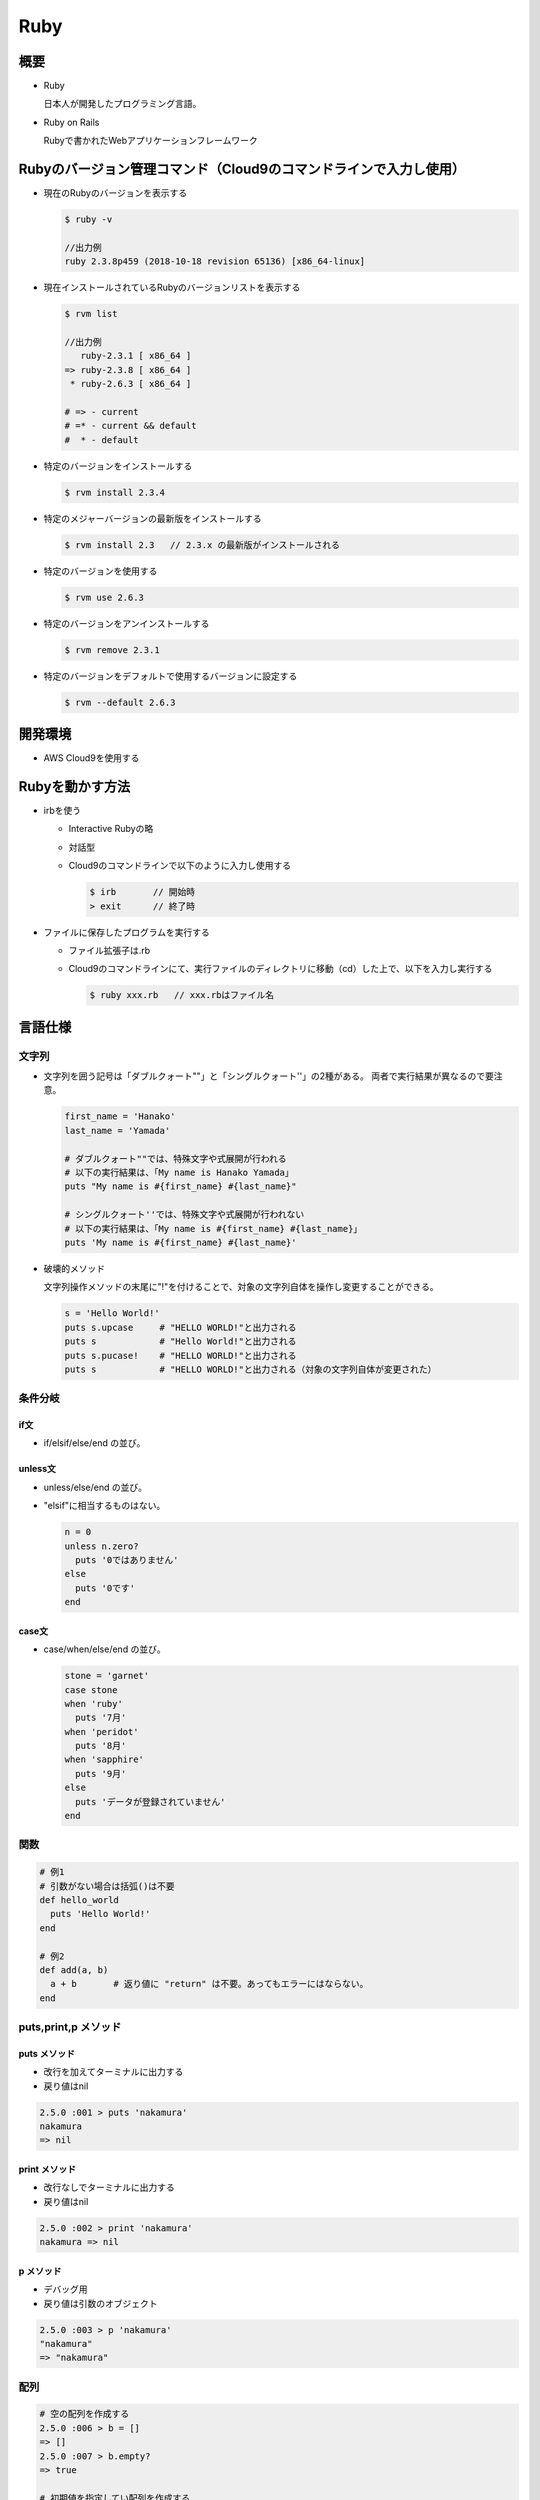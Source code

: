 ====
Ruby
====

概要
====

* Ruby

  日本人が開発したプログラミング言語。

* Ruby on Rails

  Rubyで書かれたWebアプリケーションフレームワーク

Rubyのバージョン管理コマンド（Cloud9のコマンドラインで入力し使用）
==================================================================

* 現在のRubyのバージョンを表示する

  .. code-block:: console

    $ ruby -v

    //出力例
    ruby 2.3.8p459 (2018-10-18 revision 65136) [x86_64-linux]

* 現在インストールされているRubyのバージョンリストを表示する

  .. code-block:: console

    $ rvm list
    
    //出力例
       ruby-2.3.1 [ x86_64 ]
    => ruby-2.3.8 [ x86_64 ]
     * ruby-2.6.3 [ x86_64 ]

    # => - current
    # =* - current && default
    #  * - default

* 特定のバージョンをインストールする

  .. code-block:: console

    $ rvm install 2.3.4
    
* 特定のメジャーバージョンの最新版をインストールする

  .. code-block:: console

    $ rvm install 2.3   // 2.3.x の最新版がインストールされる

* 特定のバージョンを使用する

  .. code-block:: console

    $ rvm use 2.6.3
    
* 特定のバージョンをアンインストールする

  .. code-block:: console

    $ rvm remove 2.3.1
    
* 特定のバージョンをデフォルトで使用するバージョンに設定する

  .. code-block:: console

    $ rvm --default 2.6.3
    
開発環境
========

* AWS Cloud9を使用する

Rubyを動かす方法
==================

* irbを使う

  * Interactive Rubyの略
  * 対話型
  * Cloud9のコマンドラインで以下のように入力し使用する

    .. code-block:: console

      $ irb       // 開始時
      > exit      // 終了時

* ファイルに保存したプログラムを実行する

  * ファイル拡張子は.rb
  * Cloud9のコマンドラインにて、実行ファイルのディレクトリに移動（cd）した上で、以下を入力し実行する

    .. code-block:: console
  
      $ ruby xxx.rb   // xxx.rbはファイル名

言語仕様
========

-------
文字列
-------

* 文字列を囲う記号は「ダブルクォート""」と「シングルクォート''」の2種がある。
  両者で実行結果が異なるので要注意。

  .. code-block:: ruby

    first_name = 'Hanako'
    last_name = 'Yamada'

    # ダブルクォート""では、特殊文字や式展開が行われる
    # 以下の実行結果は、「My name is Hanako Yamada」
    puts "My name is #{first_name} #{last_name}"

    # シングルクォート''では、特殊文字や式展開が行われない
    # 以下の実行結果は、「My name is #{first_name} #{last_name}」
    puts 'My name is #{first_name} #{last_name}'
  
* 破壊的メソッド

  文字列操作メソッドの末尾に"!"を付けることで、対象の文字列自体を操作し変更することができる。

  .. code-block:: ruby

    s = 'Hello World!'
    puts s.upcase     # "HELLO WORLD!"と出力される
    puts s            # "Hello World!"と出力される
    puts s.pucase!    # "HELLO WORLD!"と出力される
    puts s            # "HELLO WORLD!"と出力される（対象の文字列自体が変更された）

--------
条件分岐
--------

if文
----

* if/elsif/else/end の並び。

unless文
--------

* unless/else/end の並び。
* "elsif"に相当するものはない。

  .. code-block:: ruby

    n = 0
    unless n.zero?
      puts '0ではありません'
    else
      puts '0です'
    end

case文
------

* case/when/else/end の並び。

  .. code-block:: ruby

    stone = 'garnet'
    case stone
    when 'ruby'
      puts '7月'
    when 'peridot'
      puts '8月'
    when 'sapphire'
      puts '9月'
    else 
      puts 'データが登録されていません'
    end

----
関数
----

.. code-block:: ruby

  # 例1
  # 引数がない場合は括弧()は不要
  def hello_world
    puts 'Hello World!'
  end

  # 例2
  def add(a, b)
    a + b       # 返り値に "return" は不要。あってもエラーにはならない。
  end

---------------------
puts,print,p メソッド
---------------------

puts メソッド
-------------

* 改行を加えてターミナルに出力する
* 戻り値はnil

.. code-block:: ruby

  2.5.0 :001 > puts 'nakamura'
  nakamura
  => nil 

print メソッド
--------------

* 改行なしでターミナルに出力する
* 戻り値はnil

.. code-block:: ruby

  2.5.0 :002 > print 'nakamura'
  nakamura => nil 

p メソッド
----------

* デバッグ用
* 戻り値は引数のオブジェクト

.. code-block:: ruby

  2.5.0 :003 > p 'nakamura'
  "nakamura"
  => "nakamura" 

----
配列
----

.. code-block:: ruby

  # 空の配列を作成する
  2.5.0 :006 > b = []
  => [] 
  2.5.0 :007 > b.empty?
  => true 

  # 初期値を指定してい配列を作成する
  2.5.0 :001 > a = [1, 2, 3, 'aa', [1, 2, 3]]
  => [1, 2, 3, "aa", [1, 2, 3]] 
  2.5.0 :002 > a[0]
  => 1 

  # 特定の要素が含まれているか調べる
  2.5.0 :008 > a.include?('aa')
  => true 
  2.5.0 :009 > a.include?('b')
  => false 

  # 配列を逆順にして返す
  2.5.0 :010 > a.reverse
  => [[1, 2, 3], "aa", 3, 2, 1] 
  2.5.0 :011 > a
  => [1, 2, 3, "aa", [1, 2, 3]] 

  # 配列そのものを逆順にする
  2.5.0 :012 > a.reverse!
  => [[1, 2, 3], "aa", 3, 2, 1] 
  2.5.0 :013 > a
  => [[1, 2, 3], "aa", 3, 2, 1] 

  # 配列をシャッフルする
  2.5.0 :014 > a.shuffle
  => [1, 2, "aa", [1, 2, 3], 3] 
  2.5.0 :015 > a.shuffle
  => ["aa", 1, 3, [1, 2, 3], 2] 
  2.5.0 :016 > a
  => [[1, 2, 3], "aa", 3, 2, 1]

  # 0～10の連続した数値を持つ配列を作成する
  2.5.0 :022 > z = (0..10).to_a
  => [0, 1, 2, 3, 4, 5, 6, 7, 8, 9, 10] 
  
  # 配列への要素追加 1（"20"を追加）
  2.5.0 :023 > z << 20
  => [0, 1, 2, 3, 4, 5, 6, 7, 8, 9, 10, 20] 

  # 配列への要素追加 2（"30"を追加）
  2.5.0 :025 > z.push(30)
  => [0, 1, 2, 3, 4, 5, 6, 7, 8, 9, 10, 20, 30] 

  # 配列から最後の要素を取り出し削除する
  2.5.0 :028 > z.pop
  => 30 
  2.5.0 :030 > z
  => [0, 1, 2, 3, 4, 5, 6, 7, 8, 9, 10, 20] 

  # 配列から最初の要素を取り出し削除する
  2.5.0 :031 > z.shift
  => 0 
  2.5.0 :032 > z
  => [1, 2, 3, 4, 5, 6, 7, 8, 9, 10, 20] 

  # 重複する要素を削除する
  2.5.0 :034 > z
  => [1, 2, 3, 4, 5, 6, 7, 8, 9, 10, 20, 3, 6] 
  2.5.0 :035 > z.uniq
  => [1, 2, 3, 4, 5, 6, 7, 8, 9, 10, 20] 

  # 配列文字列を結合する
  2.5.0 :039 > s = ['my', 'name', 'is', 'nakamura']
  => ["my", "name", "is", "nakamura"]
  2.5.0 :040 > s.join
  => "mynameisnakamura"
  
  # セパレータを指定して配列文字列を結合する
  2.5.0 :042 > s.join(' ')
  => "my name is nakamura"

--------
ハッシュ
--------

基本操作1
---------

.. code-block:: ruby

  # 空のハッシュを作成する
  2.5.0 :001 > h = {}
  => {} 
  2.5.0 :002 > puts h
  {}
  => nil 
  
  # 初期値を指定してハッシュを作成する
  2.5.0 :003 > nakamura = {'name' => 'Nakamura', 'birthplace' => 'Nagano'}
  => {"name"=>"Nakamura", "birthplace"=>"Nagano"} 
  2.5.0 :004 > puts nakamura['name']
  Nakamura
  => nil 
  
  # 要素を追加する
  2.5.0 :006 > nakamura['age'] = 20
  => 20 
  2.5.0 :007 > puts nakamura
  {"name"=>"Nakamura", "birthplace"=>"Nagano", "age"=>20}
  => nil 
  
  # 要素を削除する
  2.5.0 :008 > nakamura.delete('age')
  => 20 
  2.5.0 :009 > puts nakamura
  {"name"=>"Nakamura", "birthplace"=>"Nagano"}
  => nil 
  
  # シンボルを使ってハッシュを作成する
  # 前述の文字列を使った方法よりアクセスが早い
  2.5.0 :010 > sato = { name: 'Sato', birthplace: 'Tokyo' }
  => {:name=>"Sato", :birthplace=>"Tokyo"} 
  2.5.0 :011 > puts sato
  {:name=>"Sato", :birthplace=>"Tokyo"}
  => nil 
  2.5.0 :012 > puts sato[:name]
  Sato
  => nil 

  # 要素を追加する
  2.5.0 :014 > sato[:age] = 20
  => 20 
  2.5.0 :015 > puts sato
  {:name=>"Sato", :birthplace=>"Tokyo", :age=>20}
  => nil 
  
  # 要素の値を変更する
  2.5.0 :016 > sato[:age] = 21
  => 21 
  2.5.0 :017 > puts sato
  {:name=>"Sato", :birthplace=>"Tokyo", :age=>21}
  => nil 

  # 要素を削除する
  2.5.0 :018 > sato.delete(:age)
  => 21 
  2.5.0 :019 > puts sato
  {:name=>"Sato", :birthplace=>"Tokyo"}
  => nil 
  
要素を1つずつ処理
-----------------

.. code-block:: ruby

  2.5.0 :020 > scores = {luke: 100, jack: 90, robert: 70}
  => {:luke=>100, :jack=>90, :robert=>70} 
  2.5.0 :022 > puts scores 
  {:luke=>100, :jack=>90, :robert=>70}
  => nil 
  
  # ハッシュから1つずつ要素を取り出し値のみを表示する
  2.5.0 :023 > scores.each { |k, v| puts v}
  100
  90
  70
  => {:luke=>100, :jack=>90, :robert=>70} 

  # ハッシュから1つずつ要素を取り出しキーと値を表示する
  2.5.0 :024 > scores.each { |k, v| puts "#{k}, #{v}" }
  luke, 100
  jack, 90
  robert, 70
  => {:luke=>100, :jack=>90, :robert=>70}

  # ハッシュから1つずつ要素を取り出し値が80以上の要素のみキーと値を表示する
  2.5.0 :026 > scores.each { |k, v|
  2.5.0 :027 >     if v >= 80
  2.5.0 :028?>       puts "#{k}, #{v}"
  2.5.0 :029?>     end
  2.5.0 :030?>   }
  luke, 100
  jack, 90
  => {:luke=>100, :jack=>90, :robert=>70} 
  
基本操作2
---------

.. code-block:: ruby

  # ハッシュ内のキー一覧を表示
  2.5.0 :032 > scores.keys
  => [:luke, :jack, :robert] 

  # ハッシュ内の値一覧を表示
  2.5.0 :033 > scores.values
  => [100, 90, 70] 

  # ハッシュ内に所定のキーがあるか
  2.5.0 :034 > scores.has_key?(:luke)
  => true 
  2.5.0 :035 > scores.has_key?(:takahashi)
  => false 
  
  # ハッシュの要素数を取得
  2.5.0 :036 > scores.size
  => 3 

------------
繰り返し処理
------------

each
----

.. code-block:: ruby

  # 配列の要素を変数numberに1つずつ取り出しながら処理を実行する
  # 方法その1
  numbers = [1, 2, 3, 4, 5]
  numbers.each do |number|
      puts number
  end

  # 方法その2
  numbers = [1, 2, 3, 4, 5]
  numbers.each { |number|
      puts number
  }

  # ハッシュの場合
  # ハッシュの要素（キーと値）を変数nameとscoreに1つずつ取り出しながら処理を実行する
  scores = {nakamura: 90, sato: 80, takahashi: 100}
  scores.each do |name, score|
      puts "#{name}m, #{score}"
  end

for
---

* **forは原則使わない**
* 慣習としてeachでもforでも書ける時は、eachを用いる。
* forは、どうしても使わなければいけない明確な理由が明言できる人以外は、使ってはいけない（The Ruby Style Guideより）

.. code-block:: ruby

  # 配列の要素を変数numberに1つずつ取り出しながら処理を実行する
  numbers = [1, 2, 3, 4, 5]
  for number in numbers do
      puts number
  end

times
-----

* 配列を使わず、単純にn回処理を繰り返したい時に使う。

.. code-block:: ruby

  # 繰り返し回数=5回
  5.times do
    puts 'Hello!'
  end

  # 繰り返し回数の番号をiに取り出しつつ処理を行う
  # 方法その1
  5.times do |i|
    puts "#{i}: Hello!"
  end

  # 方法その2
  5.times { |i|
    puts "#{i}: Hello!" 
  }

while
-----

* 指定した条件が真である間、処理を繰り返す

.. code-block:: ruby

  i = 0

  while i < 10
    puts "#{i}:hello"
    i += 1 # i = i + 1
  end

upto
----

* nからmまで数値を1ずつ増やしながら処理を実行する場合に使用する

.. code-block:: ruby

  # 10～14まで値を増やしながら1つずつ出力する
  10.upto(14) { |n| puts n}

downto
------

* nからmまで数値を1ずつ減らしながら処理を実行する場合に使用する

.. code-block:: ruby

  # 14～10まで値を減らしながら1つずつ出力する
  14.downto(10) { |n| puts n}

step
----

* nからmまで数値をxずつ増やしながら処理を実行する場合に使用する

.. code-block:: ruby

  # 1～10まで2ずつ増やしながら値を出力する
  # 処理結果：1 3 5 7 9
  1.step(10, 2) {|n| puts n}

  # 10～1まで2ずつ減らしながら値を出力する
  # 処理結果：10 8 6 4 2
  10.step(1, -2) {|n| puts n}

loop, break
-----------

* あえて無限ループを作りたい時に利用する

.. code-block:: ruby

  j = 0
  loop do
    puts j
    j += 1
    break if j == 10
  end

next
----

.. code-block:: ruby

  numbers = [1, 2, 3, 4, 5]
  numbers.each do |n|
    # nが偶数の場合は次の要素の処理に進む（C言語のcontinueと同意）
    # nが奇数の場合は"even"の代わりに"odd"を使用
    next if n.even?
    puts n
  end

------
クラス
------

* インスタンス変数は"@～"と記載

.. code-block:: ruby

  class User
    
    # コンストラクタ
    def initialize(name)
      puts 'initialize!!'
      @name = name    # "@～"はインスタンス変数であり、クラス内であればどこでも使える
    end
    
    def hello
      puts "Hello! I am #{@name}."
    end
  end

  # インスタンス作成
  emma = User.new('Emma')
  emma.hello

--------
アクセサ
--------

.. code-block:: ruby

  # 自分でget/setアクセサを書く場合
  class User
    def initialize(name)
      @name = name
    end
    
    # getアクセサ
    def name
      @name
    end
    
    # setアクセサ
    def name=(value)
      @name = value
    end
    
  end

.. code-block:: ruby

  # 自動でget/setアクセサを書く場合
  class User
    
    # get/setアクセサを自動生成
    attr_accessor :name
    
    def initialize(name)
      @name = name
    end
    
  end
    
.. code-block:: ruby

  # getアクセサのみ自動生成する場合（リードオンリー）
  attr_reader :name

  # setアクセサのみ自動生成する場合（ライトオンリー）
  attr_writer :name

--------------------------
クラスメソッド、クラス変数
--------------------------

.. code-block:: ruby

  class User
    REGION = 'USA'
    
    # クラス変数（"@@"を付ける）
    @@count = 0
    
    def initialize(name)
      @name = name
      @@count += 1
    end
    
    def hello
      puts "I am #{@name}. #{@@count} instance(s)."
    end
    
    # クラスメソッド（"self."を付ける）
    def self.info
      puts "#{@@count} instance(s).Region: #{REGION}"
    end
    
  end

  emma = User.new('Emma')
  # クラスメソッドのコール方法
  User.info

  # 定数へのアクセス方法
  puts User::REGION

------------
クラスの継承
------------

.. code-block:: ruby

  # Userクラスを継承
  class AdminUser < User
  
    # 親クラスのメソッドのオーバライド
    def hello
      puts 'Admin!!'
    end
  end
  
--------------------
メソッドのアクセス権
--------------------

* public/protected/private の3種
* デフォルトはpublic

.. code-block:: ruby

  class User
    # 1段下げてメソッドを定義することで、全てのメソッドがprivateとなる
    private
      def hello
        puts "Hello! I am #{@name}."
      end
      
      def xxx
        # 処理
      end
  end

----------
モジュール
----------

* クラスメソッドや定数のみを持つクラス？
* 関連するメソッドや定数などをまとめてグループ化したいだけの時にモジュールは手軽に使えて便利

.. code-block:: ruby

  module Driver
    def self.run
      puts 'Run'
    end
    
    def self.stop
      puts 'Stop'
    end
  end

  Driver.run
  Driver.stop

----
例外
----

.. code-block:: ruby

  puts '---数値を入力してください---'
  i = gets.to_i

  begin
    # 例外が起きうる処理
    puts 10 / i
  rescue => ex
    # 例外が発生した場合の処理
    puts 'error!'
    puts ex.message
    puts ex.class
  ensure
    # 例外が発生しても、しなくても、最後に実行したい処理
    puts 'end'
  end

------------------
コーディングルール
------------------

* インデントは半角スペース **2字**
* 公式のコーディングルールは存在しない
* 「The Ruby Style Guide」が有名
  
  参考：Rubyのソースコード解析ツールRuboCopの作者と同じ
  
  * `英語 <https://github.com/rubocop-hq/ruby-style-guide>`__
  * `日本語 <https://github.com/fortissimo1997/ruby-style-guide/blob/japanese/README.ja.md>`__
  * `RuboCop <https://github.com/rubocop-hq/rubocop>`__

------
その他
------

* nil

  何も存在しないことを意味する値。nullと同意？

* インクリメント"++"やデクリメント"--"はrubyにはない。代わりに"+="と"-="を使う。
